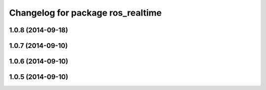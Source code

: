 ^^^^^^^^^^^^^^^^^^^^^^^^^^^^^^^^^^
Changelog for package ros_realtime
^^^^^^^^^^^^^^^^^^^^^^^^^^^^^^^^^^

1.0.8 (2014-09-18)
------------------

1.0.7 (2014-09-10)
------------------

1.0.6 (2014-09-10)
------------------

1.0.5 (2014-09-10)
------------------
